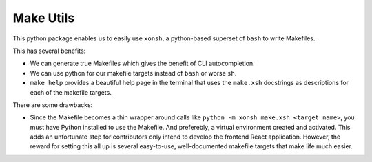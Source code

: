 =========================
Make Utils
=========================

This python package enables us to easily use ``xonsh``, a python-based superset of
``bash`` to write Makefiles.

This has several benefits:

- We can generate true Makefiles which gives the benefit of CLI autocompletion.
- We can use python for our makefile targets instead of ``bash`` or worse ``sh``.
- ``make help`` provides a beautiful help page in the terminal that uses
  the ``make.xsh`` docstrings as descriptions for each of the makefile targets.


There are some drawbacks:

- Since the Makefile becomes a thin wrapper around calls like
  ``python -m xonsh make.xsh <target name>``, you must have Python installed
  to use the Makefile. And preferebly, a virtual environment created and activated.
  This adds an unfortunate step for contributors only intend to develop the frontend
  React application. However, the reward for setting this all up is several
  easy-to-use, well-documented makefile targets that make life much easier.
